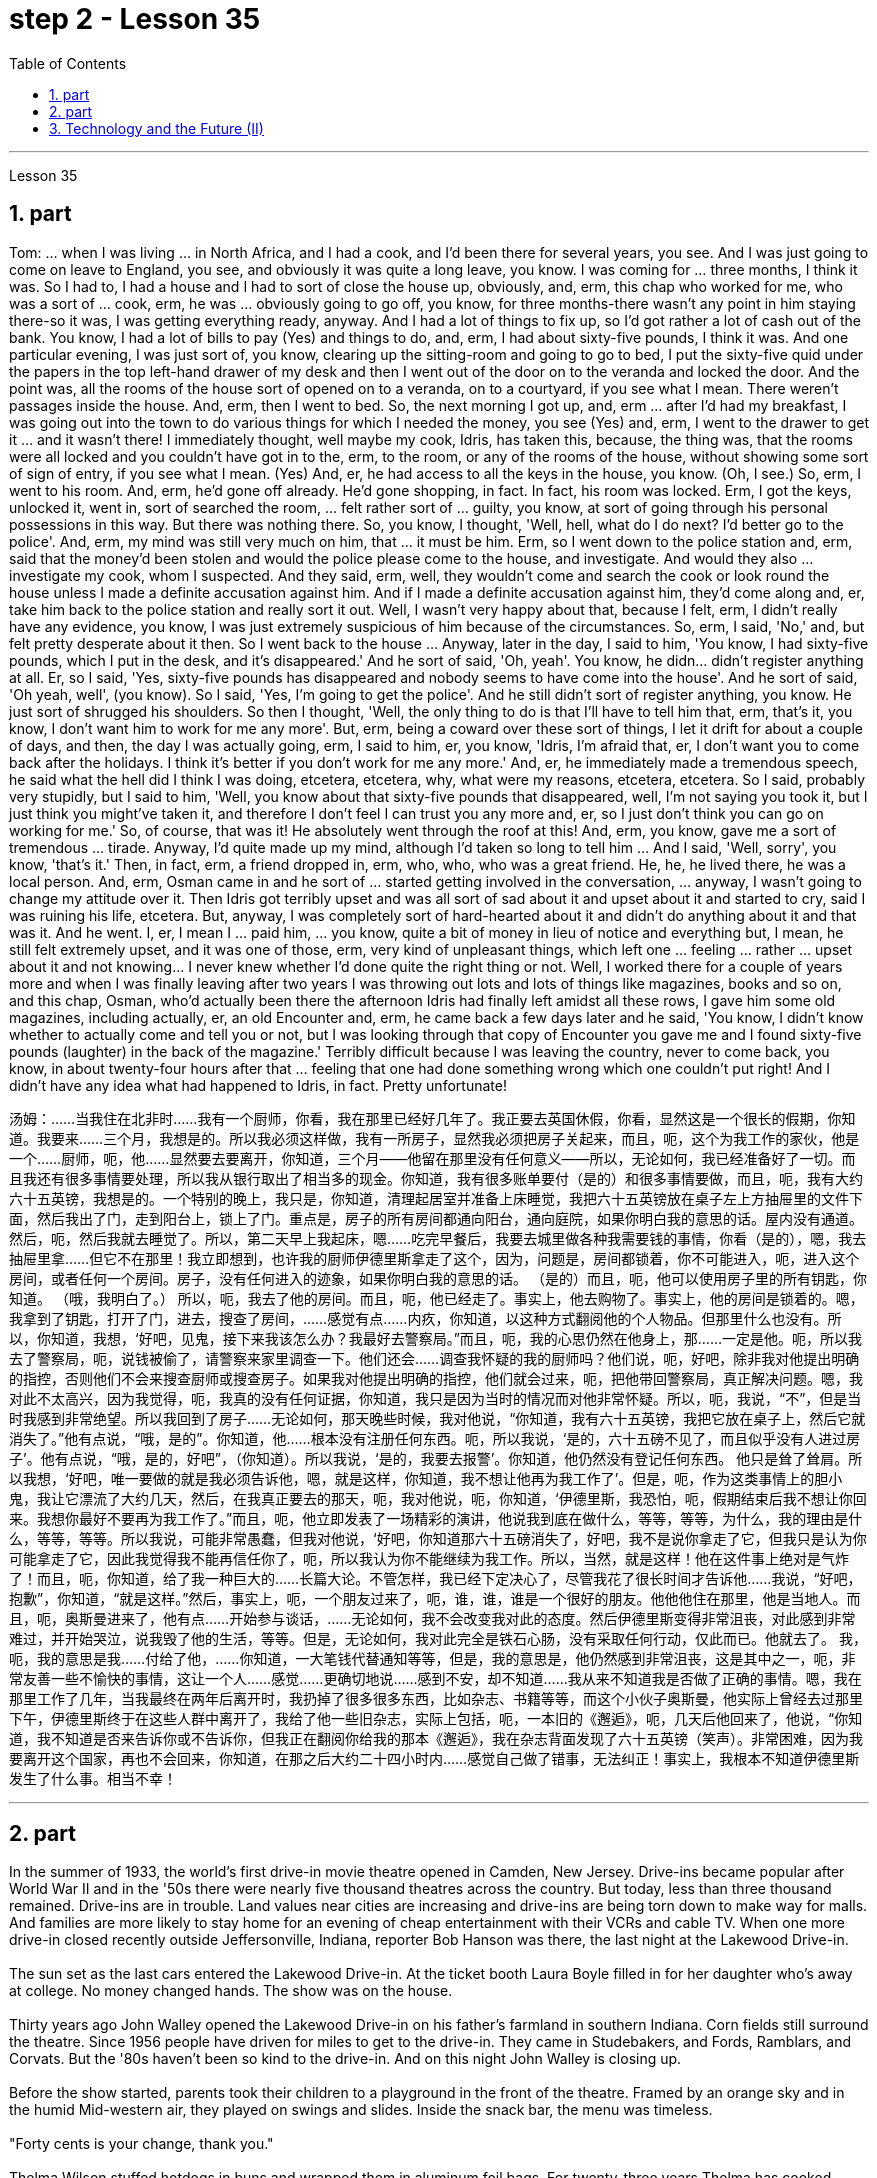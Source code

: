 
= step 2 - Lesson 35
:toc: left
:sectnums:

---



Lesson 35 +

== part


Tom: ... when I was living ... in North Africa, and I had a cook, and I'd been there for several years, you see. And I was just going to come on leave to England, you see, and obviously it was quite a long leave, you know. I was coming for ... three months, I think it was. So I had to, I had a house and I had to sort of close the house up, obviously, and, erm, this chap who worked for me, who was a sort of ... cook, erm, he was ... obviously going to go off, you know, for three months-there wasn't any point in him staying there-so it was, I was getting everything ready, anyway. And I had a lot of things to fix up, so I'd got rather a lot of cash out of the bank. You know, I had a lot of bills to pay (Yes) and things to do, and, erm, I had about sixty-five pounds, I think it was. And one particular evening, I was just sort of, you know, clearing up the sitting-room and going to go to bed, I put the sixty-five quid under the papers in the top left-hand drawer of my desk and then I went out of the door on to the veranda and locked the door. And the point was, all the rooms of the house sort of opened on to a veranda, on to a courtyard, if you see what I mean. There weren't passages inside the house. And, erm, then I went to bed. So, the next morning I got up, and, erm ... after I'd had my breakfast, I was going out into the town to do various things for which I needed the money, you see (Yes) and, erm, I went to the drawer to get it ... and it wasn't there! I immediately thought, well maybe my cook, Idris, has taken this, because, the thing was, that the rooms were all locked and you couldn't have got in to the, erm, to the room, or any of the rooms of the house, without showing some sort of sign of entry, if you see what I mean. (Yes) And, er, he had access to all the keys in the house, you know. (Oh, I see.) So, erm, I went to his room. And, erm, he'd gone off already. He'd gone shopping, in fact. In fact, his room was locked. Erm, I got the keys, unlocked it, went in, sort of searched the room, ... felt rather sort of ... guilty, you know, at sort of going through his personal possessions in this way. But there was nothing there. So, you know, I thought, 'Well, hell, what do I do next? I'd better go to the police'. And, erm, my mind was still very much on him, that ... it must be him. Erm, so I went down to the police station and, erm, said that the money'd been stolen and would the police please come to the house, and investigate. And would they also ... investigate my cook, whom I suspected. And they said, erm, well, they wouldn't come and search the cook or look round the house unless I made a definite accusation against him. And if I made a definite accusation against him, they'd come along and, er, take him back to the police station and really sort it out. Well, I wasn't very happy about that, because I felt, erm, I didn't really have any evidence, you know, I was just extremely suspicious of him because of the circumstances. So, erm, I said, 'No,' and, but felt pretty desperate about it then. So I went back to the house ... Anyway, later in the day, I said to him, 'You know, I had sixty-five pounds, which I put in the desk, and it's disappeared.' And he sort of said, 'Oh, yeah'. You know, he didn... didn't register anything at all. Er, so I said, 'Yes, sixty-five pounds has disappeared and nobody seems to have come into the house'. And he sort of said, 'Oh yeah, well', (you know). So I said, 'Yes, I'm going to get the police'. And he still didn't sort of register anything, you know. He just sort of shrugged his shoulders. So then I thought, 'Well, the only thing to do is that I'll have to tell him that, erm, that's it, you know, I don't want him to work for me any more'. But, erm, being a coward over these sort of things, I let it drift for about a couple of days, and then, the day I was actually going, erm, I said to him, er, you know, 'Idris, I'm afraid that, er, I don't want you to come back after the holidays. I think it's better if you don't work for me any more.' And, er, he immediately made a tremendous speech, he said what the hell did I think I was doing, etcetera, etcetera, why, what were my reasons, etcetera, etcetera. So I said, probably very stupidly, but I said to him, 'Well, you know about that sixty-five pounds that disappeared, well, I'm not saying you took it, but I just think you might've taken it, and therefore I don't feel I can trust you any more and, er, so I just don't think you can go on working for me.' So, of course, that was it! He absolutely went through the roof at this! And, erm, you know, gave me a sort of tremendous ... tirade. Anyway, I'd quite made up my mind, although I'd taken so long to tell him ... And I said, 'Well, sorry', you know, 'that's it.' Then, in fact, erm, a friend dropped in, erm, who, who, who was a great friend. He, he, he lived there, he was a local person. And, erm, Osman came in and he sort of ... started getting involved in the conversation, ... anyway, I wasn't going to change my attitude over it. Then Idris got terribly upset and was all sort of sad about it and upset about it and started to cry, said I was ruining his life, etcetera. But, anyway, I was completely sort of hard-hearted about it and didn't do anything about it and that was it. And he went. I, er, I mean I ... paid him, ... you know, quite a bit of money in lieu of notice and everything but, I mean, he still felt extremely upset, and it was one of those, erm, very kind of unpleasant things, which left one ... feeling ... rather ... upset about it and not knowing... I never knew whether I'd done quite the right thing or not. Well, I worked there for a couple of years more and when I was finally leaving after two years I was throwing out lots and lots of things like magazines, books and so on, and this chap, Osman, who'd actually been there the afternoon Idris had finally left amidst all these rows, I gave him some old magazines, including actually, er, an old Encounter and, erm, he came back a few days later and he said, 'You know, I didn't know whether to actually come and tell you or not, but I was looking through that copy of Encounter you gave me and I found sixty-five pounds (laughter) in the back of the magazine.' Terribly difficult because I was leaving the country, never to come back, you know, in about twenty-four hours after that ... feeling that one had done something wrong which one couldn't put right! And I didn't have any idea what had happened to Idris, in fact. Pretty unfortunate!
 +


汤姆：……当我住在北非时……我有一个厨师，你看，我在那里已经好几年了。我正要去英国休假，你看，显然这是一个很长的假期，你知道。我要来……三个月，我想是的。所以我必须这样做，我有一所房子，显然我必须把房子关起来，而且，呃，这个为我工作的家伙，他是一个……厨师，呃，他……显然要去要离开，你知道，三个月——他留在那里没有任何意义——所以，无论如何，我已经准备好了一切。而且我还有很多事情要处理，所以我从银行取出了相当多的现金。你知道，我有很多账单要付（是的）和很多事情要做，而且，呃，我有大约六十五英镑，我想是的。一个特别的晚上，我只是，你知道，清理起居室并准备上床睡觉，我把六十五英镑放在桌子左上方抽屉里的文件下面，然后我出了门，走到阳台上，锁上了门。重点是，房子的所有房间都通向阳台，通向庭院，如果你明白我的意思的话。屋内没有通道。然后，呃，然后我就去睡觉了。所以，第二天早上我起床，嗯……吃完早餐后，我要去城里做各种我需要钱的事情，你看（是的），嗯，我去抽屉里拿……​但它不在那里！我立即想到，也许我的厨师伊德里斯拿走了这个，因为，问题是，房间都锁着，你不可能进入，呃，进入这个房间，或者任何一个房间。房子，没有任何进入的迹象，如果你明白我的意思的话。 （是的）而且，呃，他可以使用房子里的所有钥匙，你知道。 （哦，我明白了。） 所以，呃，我去了他的房间。而且，呃，他已经走了。事实上，他去购物了。事实上，他的房间是锁着的。嗯，我拿到了钥匙，打开了门，进去，搜查了房间，……感觉有点……内疚，你知道，以这种方式翻阅他的个人物品。但那里什么也没有。所以，你知道，我想，‘好吧，见鬼，接下来我该怎么办？我最好去警察局。”而且，呃，我的心思仍然在他身上，那……一定是他。呃，所以我去了警察局，呃，说钱被偷了，请警察来家里调查一下。他们还会……调查我怀疑的我的厨师吗？他们说，呃，好吧，除非我对他提出明确的指控，否则他们不会来搜查厨师或搜查房子。如果我对他提出明确的指控，他们就会过来，呃，把他带回警察局，真正解决问题。嗯，我对此不太高兴，因为我觉得，呃，我真的没有任何证据，你知道，我只是因为当时的情况而对他非常怀疑。所以，呃，我说，“不”，但是当时我感到非常绝望。所以我回到了房子……无论如何，那天晚些时候，我对他说，“你知道，我有六十五英镑，我把它放在桌子上，然后它就消失了。”他有点说，“哦，是的”。你知道，他……根本没有注册任何东西。呃，所以我说，‘是的，六十五磅不见了，而且似乎没有人进过房子’。他有点说，“哦，是的，好吧”，（你知道）。所以我说，‘是的，我要去报警’。你知道，他仍然没有登记任何东西。 他只是耸了耸肩。所以我想，‘好吧，唯一要做的就是我必须告诉他，嗯，就是这样，你知道，我不想让他再为我工作了’。但是，呃，作为这类事情上的胆小鬼，我让它漂流了大约几天，然后，在我真正要去的那天，呃，我对他说，呃，你知道，‘伊德里斯，我恐怕，呃，假期结束后我不想让你回来。我想你最好不要再为我工作了。”而且，呃，他立即发表了一场精彩的演讲，他说我到底在做什么，等等，等等，为什么，我的理由是什么，等等，等等。所以我说，可能非常愚蠢，但我对他说，‘好吧，你知道那六十五磅消失了，好吧，我不是说你拿走了它，但我只是认为你可能拿走了它，因此我觉得我不能再信任你了，呃，所以我认为你不能继续为我工作。所以，当然，就是这样！他在这件事上绝对是气炸了！而且，呃，你知道，给了我一种巨大的……长篇大论。不管怎样，我已经下定决心了，尽管我花了很长时间才告诉他……我说，“好吧，抱歉”，你知道，“就是这样。”然后，事实上，呃，一个朋友过来了，呃，谁，谁，谁是一个很好的朋友。他他他住在那里，他是当地人。而且，呃，奥斯曼进来了，他有点……开始参与谈话，……无论如何，我不会改变我对此的态度。然后伊德里斯变得非常沮丧，对此感到非常难过，并开始哭泣，说我毁了他的生活，等等。但是，无论如何，我对此完全是铁石心肠，没有采取任何行动，仅此而已。他就去了。 我，呃，我的意思是我……付给了他，……你知道，一大笔钱代替通知等等，但是，我的意思是，他仍然感到非常沮丧，这是其中之一，呃，非常友善一些不愉快的事情，这让一个人……感觉……更确切地说……感到不安，却不知道……我从来不知道我是否做了正确的事情。嗯，我在那里工作了几年，当我最终在两年后离开时，我扔掉了很多很多东西，比如杂志、书籍等等，而这个小伙子奥斯曼，他实际上曾经去过那里下午，伊德里斯终于在这些人群中离开了，我给了他一些旧杂志，实际上包括，呃，一本旧的《邂逅》，呃，几天后他回来了，他说，“你知道，我不知道是否来告诉你或不告诉你，但我正在翻阅你给我的那本《邂逅》，我在杂志背面发现了六十五英镑（笑声）。非常困难，因为我要离开这个国家，再也不会回来，你知道，在那之后大约二十四小时内……感觉自己做了错事，无法纠正！事实上，我根本不知道伊德里斯发生了什么事。相当不幸！


---

== part

In the summer of 1933, the world's first drive-in movie theatre opened in Camden, New Jersey. Drive-ins became popular after World War II and in the '50s there were nearly five thousand theatres across the country. But today, less than three thousand remained. Drive-ins are in trouble. Land values near cities are increasing and drive-ins are being torn down to make way for malls. And families are more likely to stay home for an evening of cheap entertainment with their VCRs and cable TV. When one more drive-in closed recently outside Jeffersonville, Indiana, reporter Bob Hanson was there, the last night at the Lakewood Drive-in. +
 +
The sun set as the last cars entered the Lakewood Drive-in. At the ticket booth Laura Boyle filled in for her daughter who's away at college. No money changed hands. The show was on the house. +
 +
Thirty years ago John Walley opened the Lakewood Drive-in on his father's farmland in southern Indiana. Corn fields still surround the theatre. Since 1956 people have driven for miles to get to the drive-in. They came in Studebakers, and Fords, Ramblars, and Corvats. But the '80s haven't been so kind to the drive-in. And on this night John Walley is closing up. +
 +
Before the show started, parents took their children to a playground in the front of the theatre. Framed by an orange sky and in the humid Mid-western air, they played on swings and slides. Inside the snack bar, the menu was timeless. +
 +
"Forty cents is your change, thank you." +
 +
Thelma Wilson stuffed hotdogs in buns and wrapped them in aluminum foil bags. For twenty-three years Thelma has cooked hotdogs, popped popcorn and filled drinks in the Lakewood Drive-in. +
 +
In the mid-sixties, five hundred cars would fill the ashfall and dirt theatre. But in the eighties, seventy-five cars was considered a good night. And sometimes the movie's played to just twenty. +
 +
Carlo Crown switched on the thirty-five millimeter projector for the last time. About a hundred seventy-five cars pointed at the crumbling while screen. As word got out that the Lakewood Drive-in was closing up, people came from throughout the area. As the black and white images flickered on the screen, some people found themselves back in time. Like Linda King, who spent her wedding night here twenty-two years ago. +
 +
"There's a lot of memories here. I've brought all my kids here, my grandkids, and they are not going to be here any more. So they aren't going to bring their children here when they're grown." +
 +
Johnny Buckman and his wife Merilyn watched the movie from their tinted glass window. The two went out on dates here twenty-seven years ago. +
 +
"I have been thinking about, you know, when we were young, and when he put his arms around me and . . . and just a lot of old memories, you know." +
 +
John Walley stood outside the snack bar and talked to old friends and customers. He talked about how hard it was to compete with air-conditioned theatres and couldn't get first-run movies any more. And most of all he just reminisced. +
 +
"This is nice to go out to the country and watch movies on a big screen. The young people just don't know what they are missing because there won't be any drive-ins around in another ten years. +
 +
Some people watched the movie from the hood of their car. Others sat on lawn chairs. Many just walked around. John Walley plastered auction off the equipment from the drive-in. But in the dark people tried not to think about that. By the way, tonight's final film — The Last Picture Show. For National Public Radio, I'm Bob Henson in southern Indiana.


1933 年夏天，世界上第一家汽车电影院在新泽西州卡姆登开业。汽车电影院在二战后开始流行，20世纪50年代全国有近5000家电影院。但今天，只剩下不到三千人了。汽车电影院有麻烦了。城市附近的土地价值正在上涨，汽车影院正在被拆除，为购物中心让路。家庭更有可能呆在家里，用录像机和有线电视享受一晚的廉价娱乐。最近，印第安纳州杰斐逊维尔郊外又一家汽车影院关闭时，记者鲍勃·汉森 (Bob Hanson) 也在场，那是在莱克伍德汽车影院的最后一晚。


当最后一辆车驶入莱克伍德汽车影院时，太阳已经落山了。在售票亭，劳拉·博伊尔 (Laura Boyle) 为她在外上大学的女儿补票。没有钱易手。演出在房子里进行。


三十年前，约翰·沃利 (John Walley) 在他父亲位于印第安纳州南部的农田上开设了莱克伍德汽车影院 (Lakewood Drive-in)。剧院周围仍然有玉米地。自 1956 年以来，人们驾车数英里才能到达汽车影院。他们开着斯图贝克（Studebaker）、福特（Ford）、兰布拉（Ramblars）和科尔瓦（Corvats）。但 80 年代对于汽车影院来说就没那么友善了。今晚约翰·沃利要关门了。


演出开始前，家长们带着孩子来到剧院前的游乐场。在橙色的天空和中西部潮湿的空气中，他们玩着秋千和滑梯。小吃店里的菜单是永恒的。


“四十美分是你的零钱，谢谢。”


塞尔玛·威尔逊将热狗塞进面包里，然后用铝箔袋包起来。二十三年来，塞尔玛一直在莱克伍德汽车餐厅里煮热狗、爆米花和倒饮料。


六十年代中期，五百辆汽车填满了火山灰和泥土剧院。但在八十年代，七十五辆汽车就被认为是一个美好的夜晚。有时电影只播放到二十点。


卡洛·克朗最后一次打开了三十五毫米投影仪。大约有一百七十五辆汽车指向摇摇欲坠的屏幕。当莱克伍德汽车电影院即将关闭的消息传出后，人们从整个地区涌来。随着屏幕上黑白图像的闪烁，一些人发现自己回到了过去。就像琳达·金 (Linda King) 一样，二十二年前她在这里度过了新婚之夜。


“这里有很多回忆。我把我所有的孩子和孙子都带到了这里，他们不会再来这里了。所以当他们的孩子长大后，他们不会再把他们带到这里了。”


约翰尼·巴克曼和他的妻子梅里琳通过有色玻璃窗观看了这部电影。二十七年前，两人曾在这里约会过。


“我一直在想，你知道，当我们年轻的时候，当他用双臂搂住我的时候......还有很多旧的回忆，你知道。”


约翰·沃利站在小吃店外，与老朋友和顾客交谈。他谈到与空调影院竞争是多么困难，无法再获得首映电影。最重要的是，他只是回忆起来。


“到乡下看大屏幕电影真是太好了。年轻人只是不知道他们错过了什么，因为再过十年，周围就不会再有汽车影院了。”


有些人在汽车引擎盖上观看了这部电影。其他人则坐在草坪椅上。许多人只是四处走走。约翰·沃利在汽车电影院拍卖了设备。但在黑暗中，人们试图不去想这个。顺便说一下，今晚的最后一部电影——《最后一场电影》。我是国家公共广播电台的鲍勃·汉森，来自印第安纳州南部。


---

== Technology and the Future (II) +

Now I would like to say a word about communications. The revolution in communications that has already taken place is still not fully understood. One way of appreciating it is to do a kind of communications strip tease. I would like you to abolish in your minds TV, then radio, then telephones, then the postal service, then the newspapers. In other words, to revert to the Middle Ages. In such a situation, we should feel deaf and blind, like prisoners in solitary confinement. Well, we'll appear this way to our grandchildren. Don't forget that a generation has already grown up that never knew a world without TV. One communications revolution has taken place in our lifetime. The next revolution, perhaps the final one, will be the result of satellites and microelectronics, which will enable us to do literally anything we want to in the field of communications and information transfer — including, ultimately, not only sound and vision but all sense impressions. +
 +
I am particularly interested in TV broadcasting from satellites directly into the home, bypassing today's ground stations — a proposal I first described twenty-two years ago. This will mean the abolition of all present geographical restrictions to TV; via satellites, any country can broadcast to any other. Direct-broadcast TV will be possible within five years and may be most important to undeveloped countries that have no ground stations, and now may never require any. Africa, China, and South America could be opened up by direct TV broadcast, and whole populations brought into the modern world. I believe that communications satellites may bring about the long-overdue end of the Stone Age. +
 +
They will certainly lead to a global telephone system and end long-distance calls — for all calls will be 'local'! There will be the same flat rate everywhere. +
 +
Newspapers will, I think, receive their final body blow from these new communications techniques. How I look forward to the day when I can press a button and get any type of news, editorials, book and theatre reviews, etc., merely by dialing the right channel. Moreover, not only today's but any newspaper ever published will be available. Some sort of TV-like console connected to a central electronic library, could make available any information ever printed in any form. Electronic 'mail' delivery is another exciting prospect of the very near future. Letters, will be automatically read and flashed from continent to continent and reproduced at receiving stations within a few minutes of transmission. +
 +
All these things are associated with information processing, and one-third of the Gross National Product is now spent on this in one form of another — data storage, TV, radio, books, and so forth. This radio is increasing; our society is changing from a goods-producing society to an information-processing one. I have devoted much of one book (Voices from the Sky) to the social consequences of this, and can mention only a few here. +
 +
One could be the establishment of English as the world language, through the direct telecast satellites mentioned above. Within the next ten years the future language of mankind will be decided, in a bloodless battle twenty-two thousand miles above the equator. +
 +
Another very important consequence will be a change in the patterns of transport, for a man and his work need no longer be in the same place. When these new information-and-communications consoles are available, almost anybody who does any kind of mental work can live wherever he pleases. Beyond this, any kind of manipulative skill can also be transferred from one point to another. I can imagine a time when even a brain surgeon can live in one place and operate on patients all over the world, through remote-controlled artificial hands, like those used in atomic energy plants. +
 +
Yet these developments will not necessarily mean an overall reduction of transport. I see a great reduction of transport for work, but increased transport for pleasure. +
 +
A result of this will be that vast uninhabited areas of the Earth could be opened up, because people will have far greater freedom to choose where they will live. +
 +
These trends will inevitably accelerate the disintegration of the cities, whose historical function is now passing. Cities will go on growing, of course, like dinosaurs — for the same reasons, and with the same results.


科技与未来（二）
现在我想谈谈沟通。已经发生的通信革命尚未完全被理解。欣赏它的一种方法是进行一种通讯脱衣舞表演。我希望你们在心中废除电视，然后是广播，然后是电话，然后是邮政服务，然后是报纸。换句话说，就是回到中世纪。在这种情况下，我们应该感到又聋又瞎，就像单独监禁的囚犯一样。好吧，我们会以这样的方式出现在我们的孙子面前。不要忘记，已经长大的一代人永远不知道没有电视的世界。我们一生中发生了一场通信革命。下一场革命，也许是最后一场革命，将是卫星和微电子技术的结果，这将使我们能够在通信和信息传输领域做任何我们想做的事情——最终不仅包括声音和视觉，还包括所有感官印象。


我对绕过今天的地面站，直接从卫星向家庭发送电视广播特别感兴趣——这是我二十二年前首次描述的提议。这将意味着取消目前对电视的所有地域限制；通过卫星，任何国家都可以向其他国家广播。直播电视将在五年内成为可能，这对于没有地面站的不发达国家来说可能是最重要的，但现在可能永远不需要任何地面站。非洲、中国和南美可以通过电视直播打开大门，把所有人口带入现代世界。我相信通信卫星可能会带来早该结束的石器时代。


它们肯定会带来全球电话系统并结束长途电话——因为所有电话都将是“本地”的！各地均采用相同的统一费率。


我认为，这些新的通讯技术将给报纸带来最后的打击。我多么期待有一天，我只需拨打正确的频道，按下一个按钮，就能获得任何类型的新闻、社论、书籍和剧院评论等。此外，不仅是今天的报纸，任何曾经出版过的报纸都可以使用。某种类似电视的控制台连接到中央电子图书馆，可以提供以任何形式印刷的任何信息。电子“邮件”传递是不久的将来另一个令人兴奋的前景。信件将被自动读取并从一个大陆闪到另一个大陆，并在传输后几分钟内在接收站复制。


所有这些事情都与信息处理有关，国民生产总值的三分之一现在以一种或另一种形式花费在信息处理上——数据存储、电视、广播、书籍等等。这种广播正在增加；我们的社会正在从商品生产社会转变为信息处理社会。我在一本书（《天空之声》）中用了很多篇幅来讨论这种现象的社会后果，这里只能提及其中的一小部分。


其中之一可能是通过上面提到的直播卫星将英语确立为世界语言。在接下来的十年内，人类未来的语言将在赤道上空两万两千英里的一场不流血的战斗中决定。


另一个非常重要的后果将是交通方式的改变，因为人和他的工作不再需要在同一个地方。当这些新的信息和通信控制台可用时，几乎任何从事任何脑力工作的人都可以住在他喜欢的任何地方。除此之外，任何一种操作技能也可以从一个点转移到另一个点。我可以想象有一天，即使是脑外科医生也可以住在一个地方，通过遥控人造手（就像原子能工厂使用的人造手）为世界各地的患者进行手术。


然而，这些发展并不一定意味着交通运输总量的减少。我发现工作交通大幅减少，但娱乐交通却增加。


其结果将是地球上大片无人居住的地区将被开放，因为人们将有更大的自由来选择他们的居住地点。


这些趋势将不可避免地加速城市的解体，而城市的历史功能正在消失。当然，城市会像恐龙一样继续发展——出于同样的原因，也会产生同样的结果。

---
